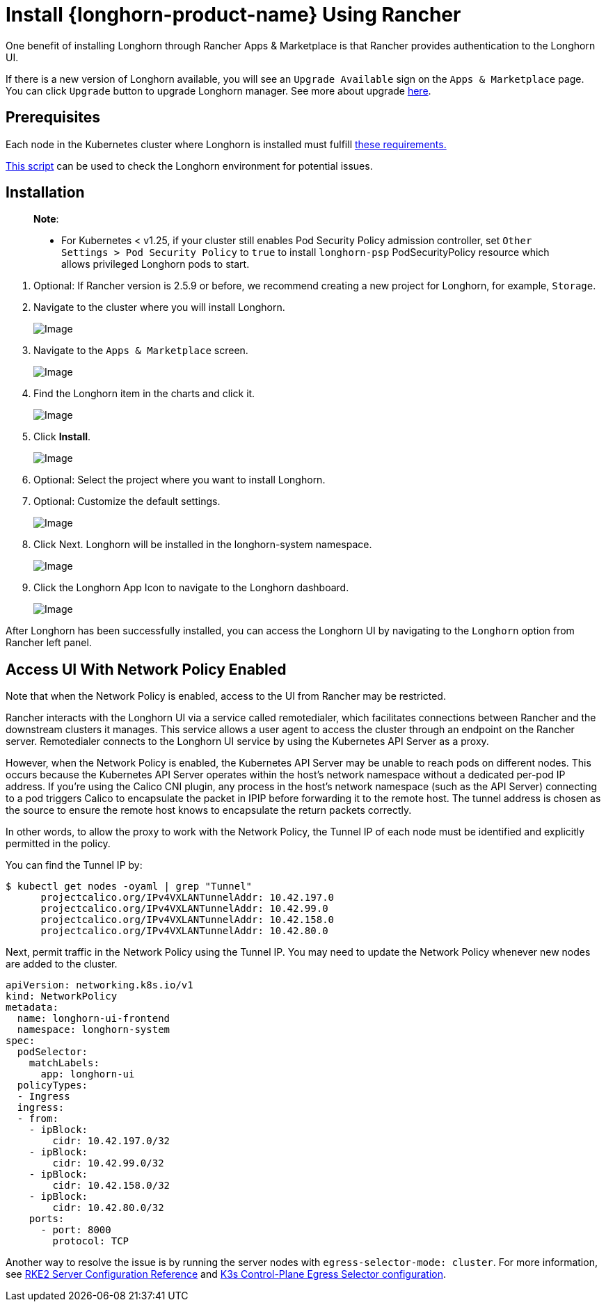 = Install {longhorn-product-name} Using Rancher
:current-version: {page-component-version}

One benefit of installing Longhorn through Rancher Apps & Marketplace is that Rancher provides authentication to the Longhorn UI.

If there is a new version of Longhorn available, you will see an `Upgrade Available` sign on the `Apps & Marketplace` page. You can click `Upgrade` button to upgrade Longhorn manager. See more about upgrade xref:../../upgrades/upgrades.adoc[here].

== Prerequisites

Each node in the Kubernetes cluster where Longhorn is installed must fulfill xref:../../installation-setup/requirements.adoc[these requirements.]

https://github.com/longhorn/longhorn/blob/v{current-version}/scripts/environment_check.sh[This script] can be used to check the Longhorn environment for potential issues.

== Installation

____
*Note*:

* For Kubernetes < v1.25, if your cluster still enables Pod Security Policy admission controller, set `Other Settings > Pod Security Policy` to `true` to install `longhorn-psp` PodSecurityPolicy resource which allows privileged Longhorn pods to start.
____

. Optional: If Rancher version is 2.5.9 or before, we recommend creating a new project for Longhorn, for example, `Storage`.
. Navigate to the cluster where you will install Longhorn.
+
image::screenshots/install/rancher-2.6/select-project.png[Image]
+
. Navigate to the `Apps & Marketplace` screen.
+
image::screenshots/install/rancher-2.6/apps-launch.png[Image]
+
. Find the Longhorn item in the charts and click it.
+
image::screenshots/install/rancher-2.6/longhorn.png[Image]
+
. Click *Install*.
+
image::screenshots/install/rancher-2.6/longhorn-chart.png[Image]
+
. Optional: Select the project where you want to install Longhorn.
+
. Optional: Customize the default settings.
+
image::screenshots/install/rancher-2.6/launch-longhorn.png[Image]
+
. Click Next. Longhorn will be installed in the longhorn-system namespace.
+
image::screenshots/install/rancher-2.6/installed-longhorn.png[Image]
+
. Click the Longhorn App Icon to navigate to the Longhorn dashboard.
+
image::screenshots/install/rancher-2.6/dashboard.png[Image]

After Longhorn has been successfully installed, you can access the Longhorn UI by navigating to the `Longhorn` option from Rancher left panel.

== Access UI With Network Policy Enabled

Note that when the Network Policy is enabled, access to the UI from Rancher may be restricted.

Rancher interacts with the Longhorn UI via a service called remotedialer, which facilitates connections between Rancher and the downstream clusters it manages. This service allows a user agent to access the cluster through an endpoint on the Rancher server. Remotedialer connects to the Longhorn UI service by using the Kubernetes API Server as a proxy.

However, when the Network Policy is enabled, the Kubernetes API Server may be unable to reach pods on different nodes. This occurs because the Kubernetes API Server operates within the host’s network namespace without a dedicated per-pod IP address. If you're using the Calico CNI plugin, any process in the host’s network namespace (such as the API Server) connecting to a pod triggers Calico to encapsulate the packet in IPIP before forwarding it to the remote host. The tunnel address is chosen as the source to ensure the remote host knows to encapsulate the return packets correctly.

In other words, to allow the proxy to work with the Network Policy, the Tunnel IP of each node must be identified and explicitly permitted in the policy.

You can find the Tunnel IP by:

[,shell]
----
$ kubectl get nodes -oyaml | grep "Tunnel"
      projectcalico.org/IPv4VXLANTunnelAddr: 10.42.197.0
      projectcalico.org/IPv4VXLANTunnelAddr: 10.42.99.0
      projectcalico.org/IPv4VXLANTunnelAddr: 10.42.158.0
      projectcalico.org/IPv4VXLANTunnelAddr: 10.42.80.0
----

Next, permit traffic in the Network Policy using the Tunnel IP. You may need to update the Network Policy whenever new nodes are added to the cluster.

[,yaml]
----
apiVersion: networking.k8s.io/v1
kind: NetworkPolicy
metadata:
  name: longhorn-ui-frontend
  namespace: longhorn-system
spec:
  podSelector:
    matchLabels:
      app: longhorn-ui
  policyTypes:
  - Ingress
  ingress:
  - from:
    - ipBlock:
        cidr: 10.42.197.0/32
    - ipBlock:
        cidr: 10.42.99.0/32
    - ipBlock:
        cidr: 10.42.158.0/32
    - ipBlock:
        cidr: 10.42.80.0/32
    ports:
      - port: 8000
        protocol: TCP
----

Another way to resolve the issue is by running the server nodes with `egress-selector-mode: cluster`. For more information, see https://documentation.suse.com/cloudnative/rke2/latest/en/reference/server_config.html#_critical_configuration_values[RKE2 Server Configuration Reference] and https://documentation.suse.com/cloudnative/k3s/latest/en/networking/basic-network-options.html#_control_plane_egress_selector_configuration[K3s Control-Plane Egress Selector configuration].